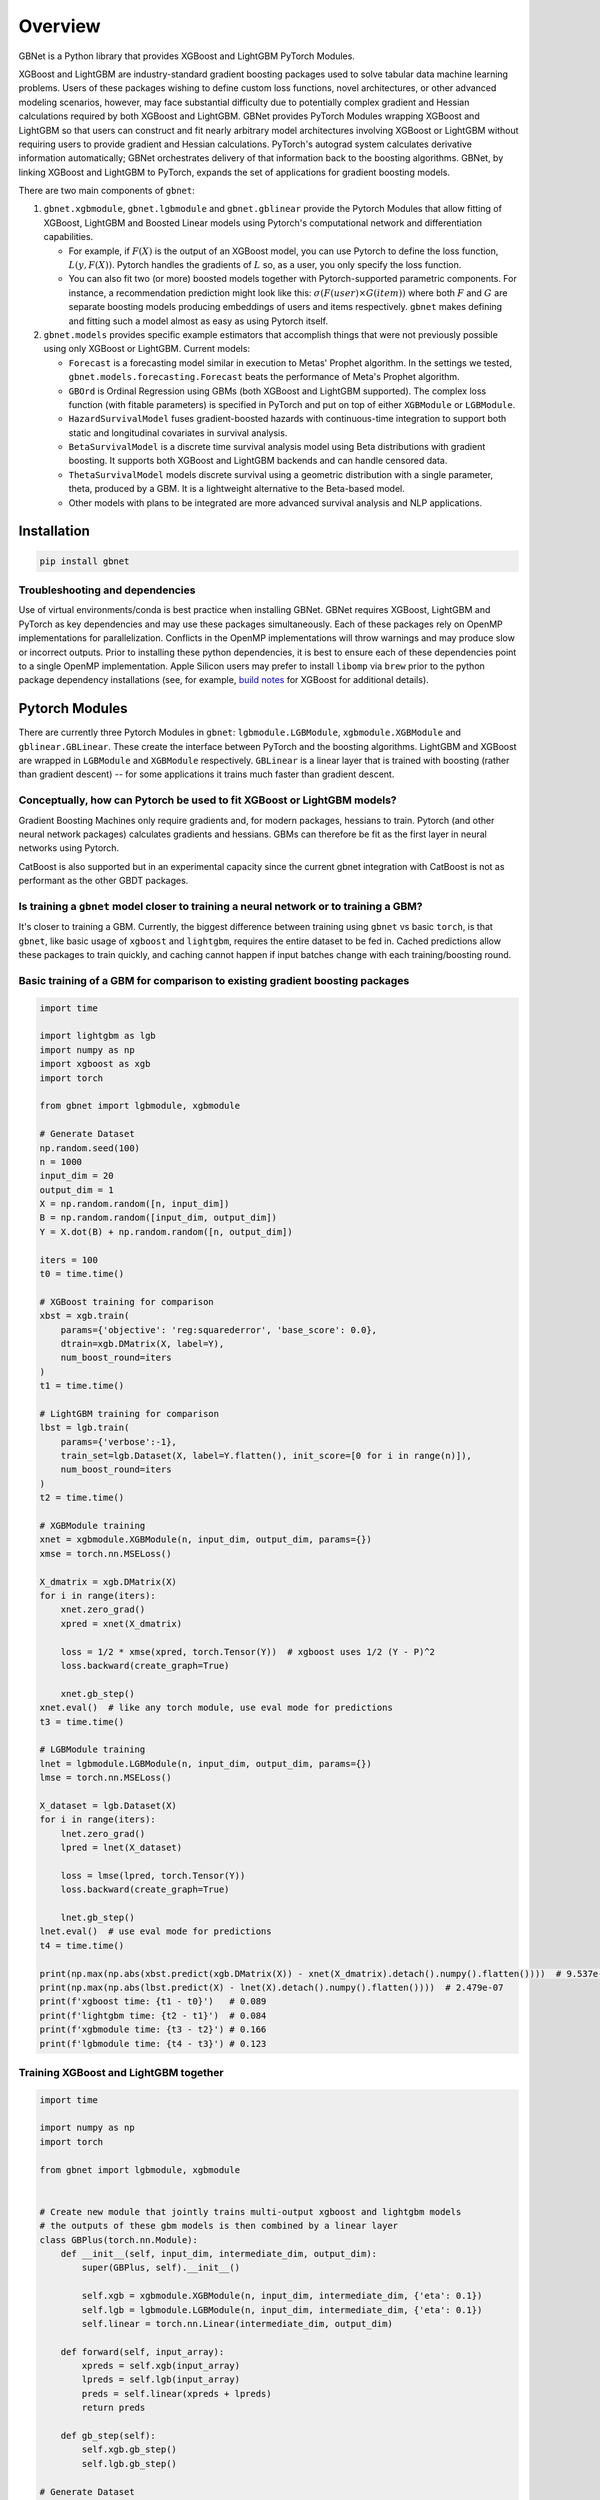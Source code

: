 Overview
========

GBNet is a Python library that provides XGBoost and LightGBM PyTorch Modules.

XGBoost and LightGBM are industry-standard gradient boosting packages used to solve tabular data machine learning problems. Users of these packages wishing to define custom loss functions, novel architectures, or other advanced modeling scenarios, however, may face substantial difficulty due to potentially complex gradient and Hessian calculations required by both XGBoost and LightGBM. GBNet provides PyTorch Modules wrapping XGBoost and LightGBM so that users can construct and fit nearly arbitrary model architectures involving XGBoost or LightGBM without requiring users to provide gradient and Hessian calculations. PyTorch's autograd system calculates derivative information automatically; GBNet orchestrates delivery of that information back to the boosting algorithms. GBNet, by linking XGBoost and LightGBM to PyTorch, expands the set of applications for gradient boosting models.

There are two main components of ``gbnet``:

1. ``gbnet.xgbmodule``, ``gbnet.lgbmodule`` and ``gbnet.gblinear`` provide the Pytorch Modules that allow fitting of XGBoost, LightGBM and Boosted Linear models using Pytorch's computational network and differentiation capabilities.

   - For example, if :math:`F(X)` is the output of an XGBoost model, you can use Pytorch to define the loss function, :math:`L(y, F(X))`. Pytorch handles the gradients of :math:`L` so, as a user, you only specify the loss function.
   - You can also fit two (or more) boosted models together with Pytorch-supported parametric components. For instance, a recommendation prediction might look like this: :math:`\sigma(F(user) \times G(item))` where both :math:`F` and :math:`G` are separate boosting models producing embeddings of users and items respectively. ``gbnet`` makes defining and fitting such a model almost as easy as using Pytorch itself.

2. ``gbnet.models`` provides specific example estimators that accomplish things that were not previously possible using only XGBoost or LightGBM. Current models:

   - ``Forecast`` is a forecasting model similar in execution to Metas' Prophet algorithm. In the settings we tested, ``gbnet.models.forecasting.Forecast`` beats the performance of Meta's Prophet algorithm.
   - ``GBOrd`` is Ordinal Regression using GBMs (both XGBoost and LightGBM supported). The complex loss function (with fitable parameters) is specified in PyTorch and put on top of either ``XGBModule`` or ``LGBModule``.
   - ``HazardSurvivalModel`` fuses gradient-boosted hazards with continuous-time integration to support both static and longitudinal covariates in survival analysis.
   - ``BetaSurvivalModel`` is a discrete time survival analysis model using Beta distributions with gradient boosting. It supports both XGBoost and LightGBM backends and can handle censored data.
   - ``ThetaSurvivalModel`` models discrete survival using a geometric distribution with a single parameter, theta, produced by a GBM. It is a lightweight alternative to the Beta-based model.
   - Other models with plans to be integrated are more advanced survival analysis and NLP applications.

Installation
-----------

.. code-block:: bash

   pip install gbnet

Troubleshooting and dependencies
~~~~~~~~~~~~~~~~~~~~~~~~~~~~~~~

Use of virtual environments/conda is best practice when installing GBNet. GBNet requires XGBoost, LightGBM and PyTorch as key dependencies and may use these packages simultaneously. Each of these packages rely on OpenMP implementations for parallelization. Conflicts in the OpenMP implementations will throw warnings and may produce slow or incorrect outputs. Prior to installing these python dependencies, it is best to ensure each of these dependencies point to a single OpenMP implementation. Apple Silicon users may prefer to install ``libomp`` via ``brew`` prior to the python package dependency installations (see, for example, `build notes <https://xgboost.readthedocs.io/en/stable/build.html#running-cmake-and-build>`_ for XGBoost for additional details).


Pytorch Modules
--------------

There are currently three Pytorch Modules in ``gbnet``: ``lgbmodule.LGBModule``, ``xgbmodule.XGBModule`` and ``gblinear.GBLinear``. These create the interface between PyTorch and the boosting algorithms. LightGBM and XGBoost are wrapped in ``LGBModule`` and ``XGBModule`` respectively. ``GBLinear`` is a linear layer that is trained with boosting (rather than gradient descent) -- for some applications it trains much faster than gradient descent.

Conceptually, how can Pytorch be used to fit XGBoost or LightGBM models?
~~~~~~~~~~~~~~~~~~~~~~~~~~~~~~~~~~~~~~~~~~~~~~~~~~~~~~~~~~~~~~~~~~~~~~~

Gradient Boosting Machines only require gradients and, for modern packages, hessians to train. Pytorch (and other neural network packages) calculates gradients and hessians. GBMs can therefore be fit as the first layer in neural networks using Pytorch.

CatBoost is also supported but in an experimental capacity since the current gbnet integration with CatBoost is not as performant as the other GBDT packages.

Is training a ``gbnet`` model closer to training a neural network or to training a GBM?
~~~~~~~~~~~~~~~~~~~~~~~~~~~~~~~~~~~~~~~~~~~~~~~~~~~~~~~~~~~~~~~~~~~~~~~~~~~~~~~~~~~~~

It's closer to training a GBM. Currently, the biggest difference between training using ``gbnet`` vs basic ``torch``, is that ``gbnet``, like basic usage of ``xgboost`` and ``lightgbm``, requires the entire dataset to be fed in. Cached predictions allow these packages to train quickly, and caching cannot happen if input batches change with each training/boosting round.

Basic training of a GBM for comparison to existing gradient boosting packages
~~~~~~~~~~~~~~~~~~~~~~~~~~~~~~~~~~~~~~~~~~~~~~~~~~~~~~~~~~~~~~~~~~~~~~~~~~~~

.. code-block:: python

   import time

   import lightgbm as lgb
   import numpy as np
   import xgboost as xgb
   import torch

   from gbnet import lgbmodule, xgbmodule

   # Generate Dataset
   np.random.seed(100)
   n = 1000
   input_dim = 20
   output_dim = 1
   X = np.random.random([n, input_dim])
   B = np.random.random([input_dim, output_dim])
   Y = X.dot(B) + np.random.random([n, output_dim])

   iters = 100
   t0 = time.time()

   # XGBoost training for comparison
   xbst = xgb.train(
       params={'objective': 'reg:squarederror', 'base_score': 0.0},
       dtrain=xgb.DMatrix(X, label=Y),
       num_boost_round=iters
   )
   t1 = time.time()

   # LightGBM training for comparison
   lbst = lgb.train(
       params={'verbose':-1},
       train_set=lgb.Dataset(X, label=Y.flatten(), init_score=[0 for i in range(n)]),
       num_boost_round=iters
   )
   t2 = time.time()

   # XGBModule training
   xnet = xgbmodule.XGBModule(n, input_dim, output_dim, params={})
   xmse = torch.nn.MSELoss()

   X_dmatrix = xgb.DMatrix(X)
   for i in range(iters):
       xnet.zero_grad()
       xpred = xnet(X_dmatrix)

       loss = 1/2 * xmse(xpred, torch.Tensor(Y))  # xgboost uses 1/2 (Y - P)^2
       loss.backward(create_graph=True)

       xnet.gb_step()
   xnet.eval()  # like any torch module, use eval mode for predictions
   t3 = time.time()

   # LGBModule training
   lnet = lgbmodule.LGBModule(n, input_dim, output_dim, params={})
   lmse = torch.nn.MSELoss()

   X_dataset = lgb.Dataset(X)
   for i in range(iters):
       lnet.zero_grad()
       lpred = lnet(X_dataset)

       loss = lmse(lpred, torch.Tensor(Y))
       loss.backward(create_graph=True)

       lnet.gb_step()
   lnet.eval()  # use eval mode for predictions
   t4 = time.time()

   print(np.max(np.abs(xbst.predict(xgb.DMatrix(X)) - xnet(X_dmatrix).detach().numpy().flatten())))  # 9.537e-07
   print(np.max(np.abs(lbst.predict(X) - lnet(X).detach().numpy().flatten())))  # 2.479e-07
   print(f'xgboost time: {t1 - t0}')   # 0.089
   print(f'lightgbm time: {t2 - t1}')  # 0.084
   print(f'xgbmodule time: {t3 - t2}') # 0.166
   print(f'lgbmodule time: {t4 - t3}') # 0.123

Training XGBoost and LightGBM together
~~~~~~~~~~~~~~~~~~~~~~~~~~~~~~~~~~~~~

.. code-block:: python

   import time

   import numpy as np
   import torch

   from gbnet import lgbmodule, xgbmodule


   # Create new module that jointly trains multi-output xgboost and lightgbm models
   # the outputs of these gbm models is then combined by a linear layer
   class GBPlus(torch.nn.Module):
       def __init__(self, input_dim, intermediate_dim, output_dim):
           super(GBPlus, self).__init__()

           self.xgb = xgbmodule.XGBModule(n, input_dim, intermediate_dim, {'eta': 0.1})
           self.lgb = lgbmodule.LGBModule(n, input_dim, intermediate_dim, {'eta': 0.1})
           self.linear = torch.nn.Linear(intermediate_dim, output_dim)

       def forward(self, input_array):
           xpreds = self.xgb(input_array)
           lpreds = self.lgb(input_array)
           preds = self.linear(xpreds + lpreds)
           return preds

       def gb_step(self):
           self.xgb.gb_step()
           self.lgb.gb_step()

   # Generate Dataset
   np.random.seed(100)
   n = 1000
   input_dim = 10
   output_dim = 1
   X = np.random.random([n, input_dim])
   B = np.random.random([input_dim, output_dim])
   Y = X.dot(B) + np.random.random([n, output_dim])

   intermediate_dim = 10
   gbp = GBPlus(input_dim, intermediate_dim, output_dim)
   mse = torch.nn.MSELoss()
   optimizer = torch.optim.Adam(gbp.parameters(), lr=0.005)

   t0 = time.time()
   losses = []
   for i in range(100):
       optimizer.zero_grad()
       preds = gbp(X)

       loss = mse(preds, torch.Tensor(Y))
       loss.backward(create_graph=True)  # create_graph=True required for any gbnet
       losses.append(loss.detach().numpy().copy())

       gbp.gb_step()  # required to update the gbms
       optimizer.step()
   t1 = time.time()
   print(t1 - t0)  # 5.821

Models
------

Forecasting
~~~~~~~~~~

``gbnet.models.forecasting.Forecast`` outperforms Meta's popular Prophet algorithm on basic benchmarks. Starter comparison code:

.. code-block:: python

   import pandas as pd
   from prophet import Prophet
   from sklearn.metrics import root_mean_squared_error

   from gbnet.models import forecasting

   ## Load and split data
   url = "https://raw.githubusercontent.com/facebook/prophet/main/examples/example_yosemite_temps.csv"
   df = pd.read_csv(url)
   df['ds'] = pd.to_datetime(df['ds'])

   train = df[df['ds'] < df['ds'].median()].reset_index(drop=True).copy()
   test = df[df['ds'] >= df['ds'].median()].reset_index(drop=True).copy()

   ## train and predict comparing out-of-the-box gbnet & prophet

   # gbnet
   gbnet_forecast_model = forecasting.Forecast()
   gbnet_forecast_model.fit(train, train['y'])
   test['gbnet_pred'] = gbnet_forecast_model.predict(test)['yhat']

   # prophet
   prophet_model = Prophet()
   prophet_model.fit(train)
   test['prophet_pred'] = prophet_model.predict(test)['yhat']

   sel = test['y'].notnull()
   print(f"gbnet rmse: {root_mean_squared_error(test[sel]['y'], test[sel]['gbnet_pred'])}")
   print(f"prophet rmse: {root_mean_squared_error(test[sel]['y'], test[sel]['prophet_pred'])}")

   # gbnet rmse: 8.757314439339462
   # prophet rmse: 20.10509806878121

Ordinal Regression
~~~~~~~~~~~~~~~~

See the `ordinal regression comparison notebook <https://github.com/mthorrell/gbnet/blob/main/examples/ordinal_regression_comparison.ipynb>`_ for examples.

.. code-block:: python

   from gbnet.models import ordinal_regression

   sklearn_estimator = ordinal_regression.GBOrd(num_classes=10)

Hazard Survival
~~~~~~~~~~~~~~

``gbnet.models.survival.hazard_survival.HazardSurvivalModel`` blends gradient-boosted hazard functions with trapezoidal integration so you can model continuous survival times. Static covariates are expanded, while longitudinal covariates can be supplied directly.

.. code-block:: python

   from gbnet.models.survival import hazard_survival

   model = hazard_survival.HazardSurvivalModel(module_type="XGBModule", nrounds=150)
   model.fit(X, y)  # y needs ['unit_id', 'time', 'event']

   survival_df = model.predict_survival(X, times=[0, 5, 10, 15])
   summary = model.predict(X)

Discrete Beta Survival
~~~~~~~~~~~~~~~~~~~~

``gbnet.models.survival.discrete_survival.BetaSurvivalModel`` provides discrete survival analysis using Beta distributions with gradient boosting. See the `discrete beta survival example notebook <https://github.com/mthorrell/gbnet/blob/main/examples/discrete_beta_survival_example.ipynb>`_ for examples. This is an implementation of the model described in this [paper](https://proceedings.mlr.press/v146/hubbard21a.html).

.. code-block:: python

   from gbnet.models.survival import discrete_survival

   # Load survival data (time, event)
   survival_model = discrete_survival.BetaSurvivalModel()
   survival_model.fit(X, y)  # y should have 'time' and 'event' columns

   # Predict survival probabilities
   survival_probs = survival_model.predict_survival(X, times=[1, 5, 10])

Theta Survival
~~~~~~~~~~~~~

``gbnet.models.survival.discrete_survival.ThetaSurvivalModel`` models discrete survival using a geometric distribution with a single parameter, theta, produced by a GBM. It is a lightweight alternative to the Beta-based model.

.. code-block:: python

   from gbnet.models.survival import discrete_survival

   theta_model = discrete_survival.ThetaSurvivalModel()
   theta_model.fit(X, y)
   s = theta_model.predict_survival(X, times=[1, 5, 10])

Contributing
-----------

Contributions are welcome! Here are some ways you can help:

- Report bugs and request features by opening issues
- Submit pull requests with bug fixes or new features
- Improve documentation and examples
- Add tests to increase code coverage

Before submitting a pull request:

1. Fork the repository and create a new branch
2. Add tests for any new functionality
3. Ensure all tests pass by running ``pytest``
4. Update documentation as needed
5. Follow the existing code style

For major changes, please open an issue first to discuss what you would like to change. 

Cite this work
--------------

Horrell, M., (2025). GBNet: Gradient Boosting packages integrated into PyTorch. Journal of Open Source Software, 10(111), 8047, https://doi.org/10.21105/joss.08047
